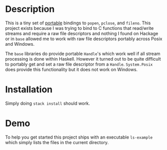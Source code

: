 * Description
This is a tiny set of _portable_ bindings to ~popen~, ~pclose~, and ~fileno~.
This project exists because I was trying to bind to C functions that read/write
streams and require a raw file descriptors and nothing I found on Hackage or in
~base~ allowed me to work with raw file descriptors portably across Posix and
Windows.

The ~base~ libraries do provide portable ~Handle~'s which work well if all
stream processing is done within Haskell. However it turned out to be quite
difficult to portably get and set a raw file descriptor from a ~Handle~.
~System.Posix~ does provide this functionality but it does not work on Windows.
* Installation
Simply doing ~stack install~ should work.
* Demo
To help you get started this project ships with an executable ~ls-example~
which simply lists the files in the current directory.
